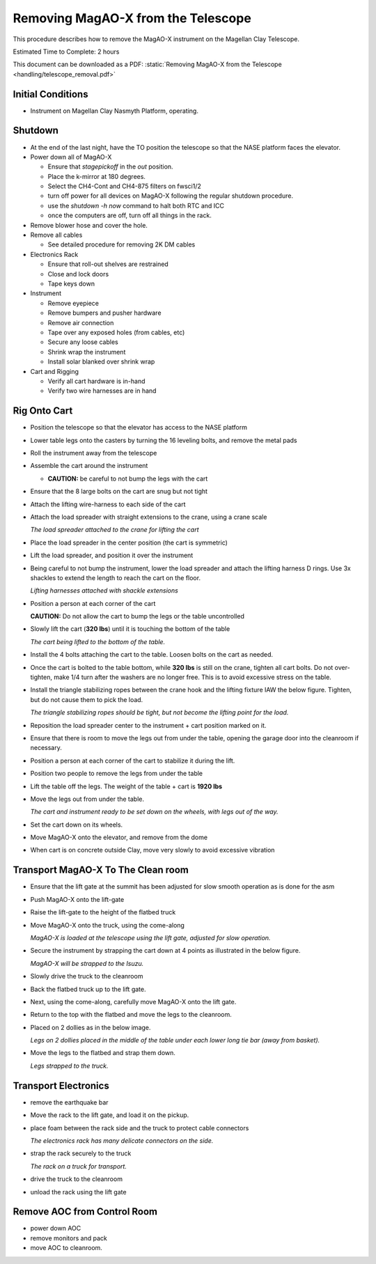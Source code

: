Removing MagAO-X from the Telescope
===================================

This procedure describes how to remove the MagAO-X instrument on the
Magellan Clay Telescope.

Estimated Time to Complete: 2 hours

This document can be downloaded as a PDF: :static:`Removing MagAO-X from the Telescope <handling/telescope_removal.pdf>`

Initial Conditions
------------------

-  Instrument on Magellan Clay Nasmyth Platform, operating.

Shutdown
------------

-  At the end of the last night, have the TO position the telescope so that the NASE platform faces the elevator.

-  Power down all of MagAO-X

   - Ensure that `stagepickoff` in the `out` position.
   - Place the k-mirror at 180 degrees.
   - Select the CH4-Cont and CH4-875 filters on fwsci1/2
   - turn off power for all devices on MagAO-X following the regular shutdown procedure.
   - use the `shutdown -h now` command to halt both RTC and ICC
   - once the computers are off, turn off all things in the rack.


-  Remove blower hose and cover the hole.


-  Remove all cables

   -  See detailed procedure for removing 2K DM cables

-  Electronics Rack

   -  Ensure that roll-out shelves are restrained
   -  Close and lock doors
   -  Tape keys down

-  Instrument

   -  Remove eyepiece
   -  Remove bumpers and pusher hardware
   -  Remove air connection
   -  Tape over any exposed holes (from cables, etc)
   -  Secure any loose cables
   -  Shrink wrap the instrument
   -  Install solar blanked over shrink wrap

-  Cart and Rigging

   -  Verify all cart hardware is in-hand
   -  Verify two wire harnesses are in hand

Rig Onto Cart
-------------

-  Position the telescope so that the elevator has access to the NASE
   platform

-  Lower table legs onto the casters by turning the 16 leveling bolts,
   and remove the metal pads

-  Roll the instrument away from the telescope

-  Assemble the cart around the instrument

   -  **CAUTION:** be careful to not bump the legs with the cart

-  Ensure that the 8 large bolts on the cart are snug but not tight

-  Attach the lifting wire-harness to each side of the cart

-  Attach the load spreader with straight extensions to the crane,
   using a crane scale

   .. image:: figures/load_spreader_attach.jpg

   *The load spreader attached to the crane for lifting the cart*

-  Place the load spreader in the center position (the cart is
   symmetric)

-  Lift the load spreader, and position it over the instrument

-  Being careful to not bump the instrument, lower the load spreader
   and attach the lifting harness D rings. Use 3x shackles to extend the
   length to reach the cart on the floor.

   .. image:: figures/cart_lift_extensions.jpg

   *Lifting harnesses attached with shackle extensions*

-  Position a person at each corner of the cart

   **CAUTION:** Do not allow the cart to bump the legs or the table
   uncontrolled

-  Slowly lift the cart (**320 lbs**) until it is touching the bottom
   of the table

   .. image:: figures/cart_lift_tofrom_table.jpg

   *The cart being lifted to the bottom of the table.*

-  Install the 4 bolts attaching the cart to the table. Loosen bolts
   on the cart as needed.

-  Once the cart is bolted to the table bottom, while **320 lbs** is
   still on the crane, tighten all cart bolts. Do not over-tighten, make
   1/4 turn after the washers are no longer free. This is to avoid
   excessive stress on the table.

-  Install the triangle stabilizing ropes between the crane hook and
   the lifting fixture IAW the below figure. Tighten, but do not cause
   them to pick the load.

   .. image:: figures/stabilizers.jpg

   *The triangle stabilizing ropes should be tight, but not become the
   lifting point for the load.*


-  Reposition the load spreader center to the instrument + cart
   position marked on it.

-  Ensure that there is room to move the legs out from under the
   table, opening the garage door into the cleanroom if necessary.

-  Position a person at each corner of the cart to stabilize it during
   the lift.

-  Position two people to remove the legs from under the table

-  Lift the table off the legs. The weight of the table + cart is
   **1920 lbs**

-  Move the legs out from under the table.

   .. image:: figures/cart_lift_legs_ready.jpg

   *The cart and instrument ready to be set down on the wheels, with
   legs out of the way.*

-  Set the cart down on its wheels.

-  Move MagAO-X onto the elevator, and remove from the dome

-  When cart is on concrete outside Clay, move very slowly to avoid
   excessive vibration

Transport MagAO-X To The Clean room
-----------------------------------

-  Ensure that the lift gate at the summit has been adjusted for slow
   smooth operation as is done for the asm

-  Push MagAO-X onto the lift-gate

-  Raise the lift-gate to the height of the flatbed truck

-  Move MagAO-X onto the truck, using the come-along

   .. image:: figures/inst_backed_up.jpg

   *MagAO-X is loaded at the telescope using the lift gate,
   adjusted for slow operation.*

-  Secure the instrument by strapping the cart down at 4 points as
   illustrated in the below figure.

   .. image:: figures/inst_on_truck.jpg

   *MagAO-X will be strapped to the Isuzu.*

-  Slowly drive the truck to the cleanroom

-  Back the flatbed truck up to the lift gate.

-  Next, using the come-along, carefully move MagAO-X onto the lift
   gate.

-  Return to the top with the flatbed and move
   the legs to the cleanroom.

-  Placed on 2 dollies as in the below image.

   .. image:: figures/legs_dollies.png

   *Legs on 2 dollies placed in the middle of the table under each lower long tie bar (away from basket).*


-  Move the legs to the flatbed and strap them down.

   .. image:: figures/legs_truck.png

   *Legs strapped to the truck.*

Transport Electronics
---------------------

-  remove the earthquake bar

-  Move the rack to the lift gate, and load it on the pickup.

-  place foam between the rack side and the truck to protect cable
   connectors

   .. image:: figures/rack_connectors.jpg

   *The electronics rack has many delicate connectors on the side.*

-  strap the rack securely to the truck

   .. image:: figures/electronics_pickup.jpg

   *The rack on a truck for transport.*


-  drive the truck to the cleanroom

-  unload the rack using the lift gate

Remove AOC from Control Room
----------------------------

-  power down AOC

-  remove monitors and pack

-  move AOC to cleanroom.
